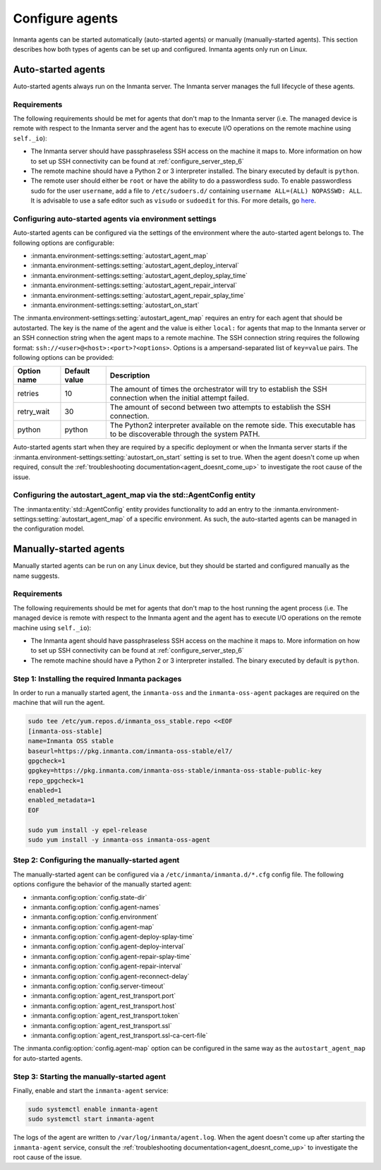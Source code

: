 .. _configure_agents:

Configure agents
****************

Inmanta agents can be started automatically (auto-started agents) or manually (manually-started agents). This section
describes how both types of agents can be set up and configured. Inmanta agents only run on Linux.


Auto-started agents
-------------------

Auto-started agents always run on the Inmanta server. The Inmanta server manages the full lifecycle of these agents.


Requirements
============

The following requirements should be met for agents that don't map to the Inmanta server (i.e. The managed device is remote
with respect to the Inmanta server and the agent has to execute I/O operations on the remote machine using ``self._io``):

* The Inmanta server should have passphraseless SSH access on the machine it maps to. More information on how to set up SSH
  connectivity can be found at :ref:`configure_server_step_6`
* The remote machine should have a Python 2 or 3 interpreter installed. The binary executed by default is ``python``.
* The remote user should either be ``root`` or have the ability to do a passwordless sudo.
  To enable passwordless sudo for the user ``username``, add a file to ``/etc/sudoers.d/`` containing ``username ALL=(ALL) NOPASSWD: ALL``.
  It is advisable to use a safe editor such as ``visudo`` or ``sudoedit`` for this. For more details, go `here <https://www.sudo.ws/man/1.8.3/sudoers.man.html#NOPASSWD-and-PASSWD>`_.


Configuring auto-started agents via environment settings
========================================================

Auto-started agents can be configured via the settings of the environment where the auto-started agent belongs to. The
following options are configurable:

* :inmanta.environment-settings:setting:`autostart_agent_map`
* :inmanta.environment-settings:setting:`autostart_agent_deploy_interval`
* :inmanta.environment-settings:setting:`autostart_agent_deploy_splay_time`
* :inmanta.environment-settings:setting:`autostart_agent_repair_interval`
* :inmanta.environment-settings:setting:`autostart_agent_repair_splay_time`
* :inmanta.environment-settings:setting:`autostart_on_start`

The :inmanta.environment-settings:setting:`autostart_agent_map` requires an entry for each agent that should be autostarted.
The key is the name of the agent and the value is either ``local:`` for agents that map to the Inmanta server or an SSH
connection string when the agent maps to a remote machine. The SSH connection string requires the following format:
``ssh://<user>@<host>:<port>?<options>``. Options is a ampersand-separated list of ``key=value`` pairs. The following options
can be provided:

===========  =============  =====================================================================================================================
Option name  Default value  Description
===========  =============  =====================================================================================================================
retries      10             The amount of times the orchestrator will try to establish the SSH connection when the initial attempt failed.
retry_wait   30             The amount of second between two attempts to establish the SSH connection.
python       python         The Python2 interpreter available on the remote side. This executable has to be discoverable through the system PATH.
===========  =============  =====================================================================================================================


Auto-started agents start when they are required by a specific deployment or when the Inmanta server starts if the
:inmanta.environment-settings:setting:`autostart_on_start` setting is set to true. When the agent doesn't come up when required,
consult the :ref:`troubleshooting documentation<agent_doesnt_come_up>` to investigate the root cause of the issue.


Configuring the autostart_agent_map via the std::AgentConfig entity
===================================================================

The :inmanta:entity:`std::AgentConfig` entity provides functionality to add an entry to the
:inmanta.environment-settings:setting:`autostart_agent_map` of a specific environment. As such, the auto-started agents can be
managed in the configuration model.


Manually-started agents
-----------------------

Manually started agents can be run on any Linux device, but they should be started and configured manually as the name
suggests.

Requirements
============

The following requirements should be met for agents that don't map to the host running the agent process (i.e. The managed
device is remote with respect to the Inmanta agent and the agent has to execute I/O operations on the remote machine using
``self._io``):

* The Inmanta agent should have passphraseless SSH access on the machine it maps to. More information on how to set up SSH
  connectivity can be found at :ref:`configure_server_step_6`
* The remote machine should have a Python 2 or 3 interpreter installed. The binary executed by default is ``python``.



Step 1: Installing the required Inmanta packages
================================================

In order to run a manually started agent, the ``inmanta-oss`` and the ``inmanta-oss-agent`` packages are required on the
machine that will run the agent.

.. code-block:: sh

    sudo tee /etc/yum.repos.d/inmanta_oss_stable.repo <<EOF
    [inmanta-oss-stable]
    name=Inmanta OSS stable
    baseurl=https://pkg.inmanta.com/inmanta-oss-stable/el7/
    gpgcheck=1
    gpgkey=https://pkg.inmanta.com/inmanta-oss-stable/inmanta-oss-stable-public-key
    repo_gpgcheck=1
    enabled=1
    enabled_metadata=1
    EOF

    sudo yum install -y epel-release
    sudo yum install -y inmanta-oss inmanta-oss-agent


Step 2: Configuring the manually-started agent
==============================================

The manually-started agent can be configured via a ``/etc/inmanta/inmanta.d/*.cfg`` config file. The following options
configure the behavior of the manually started agent:

* :inmanta.config:option:`config.state-dir`
* :inmanta.config:option:`config.agent-names`
* :inmanta.config:option:`config.environment`
* :inmanta.config:option:`config.agent-map`
* :inmanta.config:option:`config.agent-deploy-splay-time`
* :inmanta.config:option:`config.agent-deploy-interval`
* :inmanta.config:option:`config.agent-repair-splay-time`
* :inmanta.config:option:`config.agent-repair-interval`
* :inmanta.config:option:`config.agent-reconnect-delay`
* :inmanta.config:option:`config.server-timeout`
* :inmanta.config:option:`agent_rest_transport.port`
* :inmanta.config:option:`agent_rest_transport.host`
* :inmanta.config:option:`agent_rest_transport.token`
* :inmanta.config:option:`agent_rest_transport.ssl`
* :inmanta.config:option:`agent_rest_transport.ssl-ca-cert-file`


The :inmanta.config:option:`config.agent-map` option can be configured in the same way as the ``autostart_agent_map`` for
auto-started agents.


Step 3: Starting the manually-started agent
===========================================

Finally, enable and start the ``inmanta-agent`` service:

.. code-block:: sh

    sudo systemctl enable inmanta-agent
    sudo systemctl start inmanta-agent


The logs of the agent are written to ``/var/log/inmanta/agent.log``. When the agent doesn't come up after starting the
``inmanta-agent`` service, consult the :ref:`troubleshooting documentation<agent_doesnt_come_up>` to investigate the root cause of
the issue.
